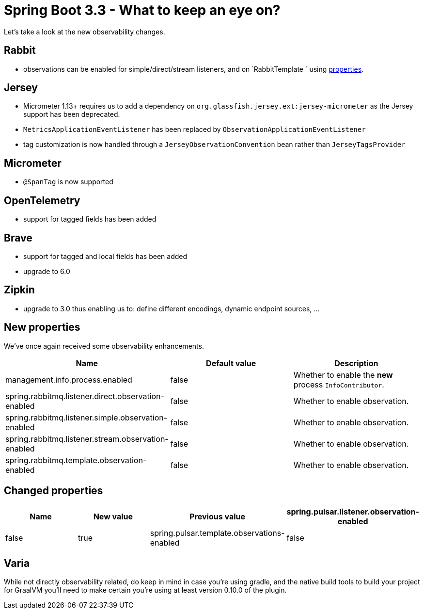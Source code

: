 = Spring Boot 3.3 - What to keep an eye on?
:toc:
:toc-placement:
:toclevels: 3

Let's take a look at the new observability changes.

== Rabbit
* observations can be enabled for simple/direct/stream listeners, and on `RabbitTemplate ` using <<_new_properties,properties>>.

== Jersey
* Micrometer 1.13+ requires us to add a dependency on `org.glassfish.jersey.ext:jersey-micrometer` as the Jersey support has been deprecated.
* `MetricsApplicationEventListener` has been replaced by `ObservationApplicationEventListener`
* tag customization is now handled through a `JerseyObservationConvention` bean rather than `JerseyTagsProvider`

== Micrometer

*  `@SpanTag` is now supported

== OpenTelemetry
* support for tagged fields has been added

== Brave
** support for tagged and local fields has been added
** upgrade to 6.0

== Zipkin
** upgrade to 3.0 thus enabling us to: define different encodings, dynamic endpoint sources, ...

[#_new_properties]
== New properties

We've once again received some observability enhancements.
[cols="1,1,1"]
|===
|Name | Default value | Description

| management.info.process.enabled
| false
| Whether to enable the *new* process `InfoContributor`.

| spring.rabbitmq.listener.direct.observation-enabled
| false
| Whether to enable observation.

| spring.rabbitmq.listener.simple.observation-enabled
| false
| Whether to enable observation.

| spring.rabbitmq.listener.stream.observation-enabled
| false
| Whether to enable observation.

| spring.rabbitmq.template.observation-enabled
| false
| Whether to enable observation.
|===

== Changed properties
[cols="1,1,1,1"]
|===
|Name | New value | Previous value

| spring.pulsar.listener.observation-enabled
| false
| true

| spring.pulsar.template.observations-enabled
| false
| true

|===

== Varia

While not directly observability related, do keep in mind in case you're using gradle, and the native build tools to build your project for GraalVM you'll need to make certain you're using at least version 0.10.0 of the plugin.